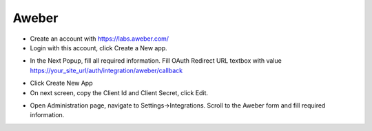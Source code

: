 Aweber
==============


- Create an account with https://labs.aweber.com/
- Login with this account, click Create a New app.

.. image:: ../assets/images/aweber.jpg

- In the Next Popup, fill all required information. Fill OAuth Redirect URL textbox with value https://your_site_url/auth/integration/aweber/callback

.. image:: ../assets/images/aweber2.jpg
- Click Create New App

- On next screen, copy the Client Id and Client Secret, click Edit.

.. image:: ../assets/images/aweber3.jpg


- Open Administration page, navigate to Settings->Integrations. Scroll to the Aweber form and fill required information.

